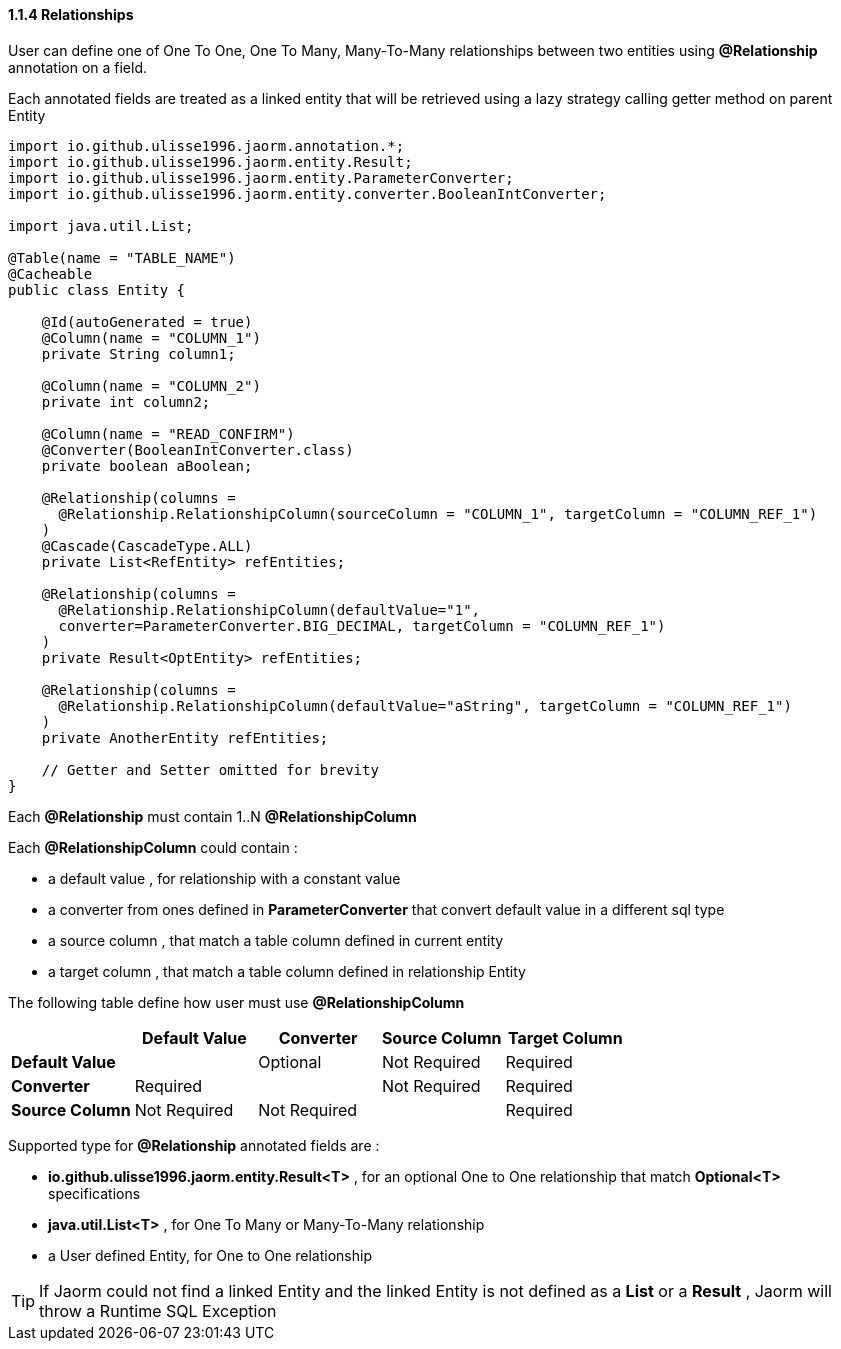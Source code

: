 ==== 1.1.4 Relationships

User can define one of One To One, One To Many, Many-To-Many relationships between two entities using **@Relationship**
annotation on a field.

Each annotated fields are treated as a linked entity that will be retrieved using a lazy strategy calling getter method on parent Entity

[source,java]
----
import io.github.ulisse1996.jaorm.annotation.*;
import io.github.ulisse1996.jaorm.entity.Result;
import io.github.ulisse1996.jaorm.entity.ParameterConverter;
import io.github.ulisse1996.jaorm.entity.converter.BooleanIntConverter;

import java.util.List;

@Table(name = "TABLE_NAME")
@Cacheable
public class Entity {

    @Id(autoGenerated = true)
    @Column(name = "COLUMN_1")
    private String column1;

    @Column(name = "COLUMN_2")
    private int column2;

    @Column(name = "READ_CONFIRM")
    @Converter(BooleanIntConverter.class)
    private boolean aBoolean;

    @Relationship(columns =
      @Relationship.RelationshipColumn(sourceColumn = "COLUMN_1", targetColumn = "COLUMN_REF_1")
    )
    @Cascade(CascadeType.ALL)
    private List<RefEntity> refEntities;

    @Relationship(columns =
      @Relationship.RelationshipColumn(defaultValue="1",
      converter=ParameterConverter.BIG_DECIMAL, targetColumn = "COLUMN_REF_1")
    )
    private Result<OptEntity> refEntities;

    @Relationship(columns =
      @Relationship.RelationshipColumn(defaultValue="aString", targetColumn = "COLUMN_REF_1")
    )
    private AnotherEntity refEntities;

    // Getter and Setter omitted for brevity
}
----

Each **@Relationship** must contain 1..N **@RelationshipColumn**

Each **@RelationshipColumn** could contain :

- a default value , for relationship with a constant value
- a converter from ones defined in **ParameterConverter** that convert default value in a different sql type
- a source column , that match a table column defined in current entity
- a target column , that match a table column defined in relationship Entity

The following table define how user must use **@RelationshipColumn**


|===
| |**Default Value** |*Converter* | *Source Column* | *Target Column*

|*Default Value*
|
|Optional
|Not Required
|Required

|*Converter*
|Required
|
|Not Required
|Required

|*Source Column*
|Not Required
|Not Required
|
|Required
|===

Supported type for **@Relationship** annotated fields are :

- **io.github.ulisse1996.jaorm.entity.Result<T>** , for an optional One to One relationship that match *Optional<T>* specifications
- **java.util.List<T>** , for One To Many or Many-To-Many relationship
- a User defined Entity, for One to One relationship

[TIP]
====
If Jaorm could not find a linked Entity and the linked Entity is not defined as a *List* or a *Result* , Jaorm will throw a Runtime SQL Exception
====

